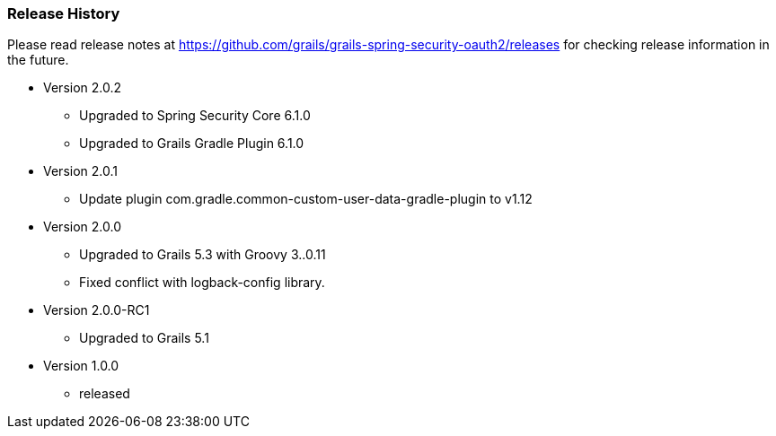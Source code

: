 === Release History

Please read release notes at https://github.com/grails/grails-spring-security-oauth2/releases for checking release information in the future.

* Version 2.0.2
** Upgraded to Spring Security Core 6.1.0
** Upgraded to Grails Gradle Plugin 6.1.0
* Version 2.0.1
** Update plugin com.gradle.common-custom-user-data-gradle-plugin to v1.12
* Version 2.0.0
** Upgraded to Grails 5.3 with Groovy 3..0.11
** Fixed conflict with logback-config library.
* Version 2.0.0-RC1
** Upgraded to Grails 5.1
* Version 1.0.0
** released